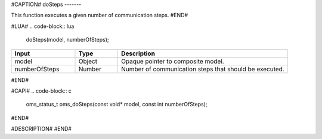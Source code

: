 #CAPTION#
doSteps
-------

This function executes a given number of communication steps.
#END#

#LUA#
.. code-block:: lua

  doSteps(model, numberOfSteps);

.. csv-table::
  :header: "Input", "Type", "Description"
  :widths: 15, 10, 40

  "model", "Object", "Opaque pointer to composite model."
  "numberOfSteps", "Number", "Number of communication steps that should be executed."
#END#

#CAPI#
.. code-block:: c

  oms_status_t oms_doSteps(const void* model, const int numberOfSteps);
#END#

#DESCRIPTION#
#END#
